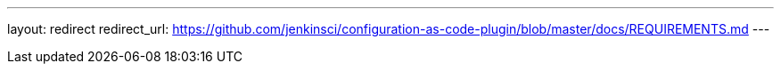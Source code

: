 ---
layout: redirect
redirect_url: https://github.com/jenkinsci/configuration-as-code-plugin/blob/master/docs/REQUIREMENTS.md
---
